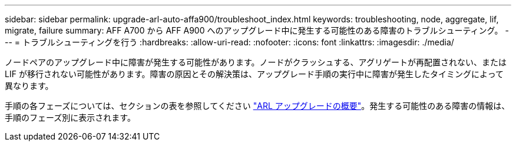 ---
sidebar: sidebar 
permalink: upgrade-arl-auto-affa900/troubleshoot_index.html 
keywords: troubleshooting, node, aggregate, lif, migrate, failure 
summary: AFF A700 から AFF A900 へのアップグレード中に発生する可能性のある障害のトラブルシューティング。 
---
= トラブルシューティングを行う
:hardbreaks:
:allow-uri-read: 
:nofooter: 
:icons: font
:linkattrs: 
:imagesdir: ./media/


[role="lead"]
ノードペアのアップグレード中に障害が発生する可能性があります。ノードがクラッシュする、アグリゲートが再配置されない、または LIF が移行されない可能性があります。障害の原因とその解決策は、アップグレード手順の実行中に障害が発生したタイミングによって異なります。

手順の各フェーズについては、セクションの表を参照してください link:overview_of_the_arl_upgrade.html["ARL アップグレードの概要"]。発生する可能性のある障害の情報は、手順のフェーズ別に表示されます。
